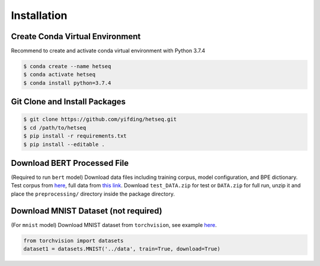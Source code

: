 ************
Installation
************

Create Conda Virtual Environment
--------------------------------
Recommend to create and activate conda virtual environment with Python 3.7.4

.. code:: console

        $ conda create --name hetseq
        $ conda activate hetseq
        $ conda install python=3.7.4

Git Clone and Install Packages
--------------------------------------------

.. code:: console

	$ git clone https://github.com/yifding/hetseq.git
	$ cd /path/to/hetseq
	$ pip install -r requirements.txt 
	$ pip install --editable . 

Download BERT Processed File
----------------------------

(Required to run ``bert`` model)
Download data files including training corpus, model configuration, and BPE dictionary. Test corpus from `here <https://drive.google.com/file/d/1ZPJVAiV7PsewChi7xKACrjuniJ2N9Sry/view?usp=sharing>`__, full data from `this link <https://drive.google.com/file/d/1Vq_UO-T9345uYs8a7zloukGfhDXSDd2A/view?usp=sharing>`__. Download ``test_DATA.zip`` for test or ``DATA.zip`` for full run, unzip it and place the ``preprocessing/`` directory inside the package directory.

Download MNIST Dataset (not required)
-----------------------------------

(For ``mnist`` model)
Download MNIST dataset from ``torchvision``, see example `here <https://github.com/pytorch/examples/blob/master/mnist/main.py#L114>`__.

.. code:: python

	from torchvision import datasets
	dataset1 = datasets.MNIST('../data', train=True, download=True)




